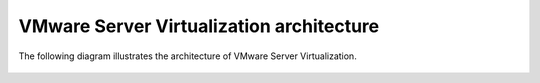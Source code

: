 =========================================
VMware Server Virtualization architecture
=========================================

The following diagram illustrates the architecture of VMware
Server Virtualization.

.. figure:: ../../figures/server-virt-architecture.jpg
   :alt: Server Virtualization architecture diagram
